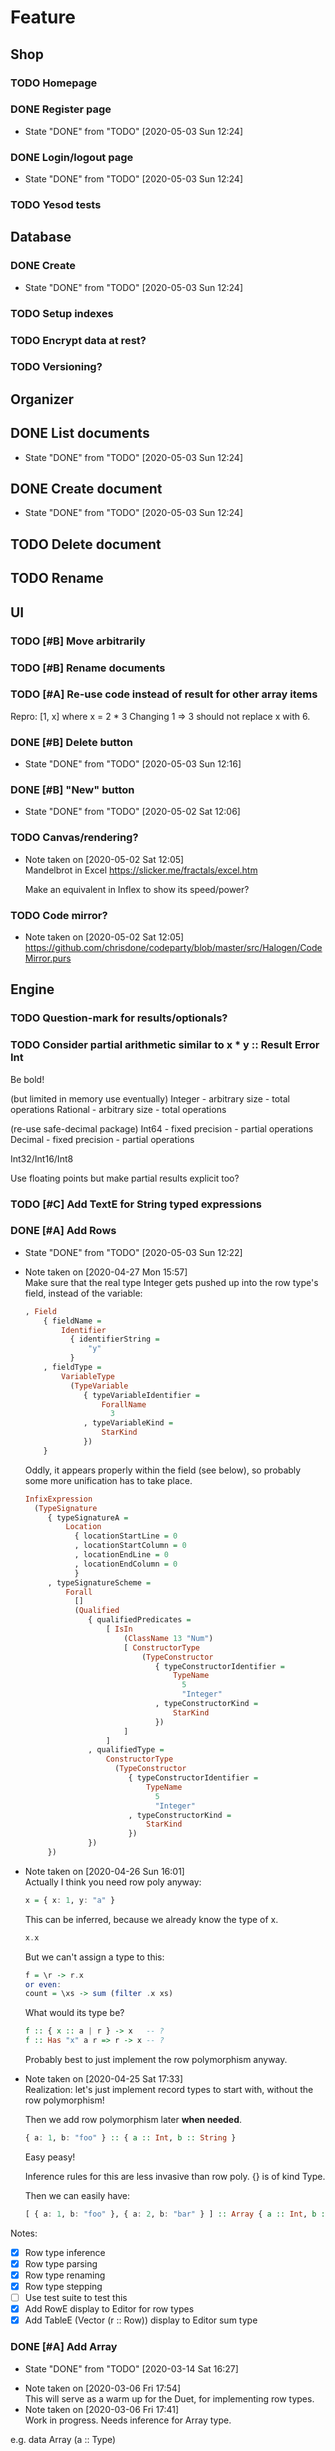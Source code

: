 * Feature
** Shop
*** TODO Homepage
*** DONE Register page
    CLOSED: [2020-05-03 Sun 12:24]
    - State "DONE"       from "TODO"       [2020-05-03 Sun 12:24]
*** DONE Login/logout page
    CLOSED: [2020-05-03 Sun 12:24]
    - State "DONE"       from "TODO"       [2020-05-03 Sun 12:24]
*** TODO Yesod tests
** Database
*** DONE Create
    CLOSED: [2020-05-03 Sun 12:24]
    - State "DONE"       from "TODO"       [2020-05-03 Sun 12:24]
*** TODO Setup indexes
*** TODO Encrypt data at rest?
*** TODO Versioning?
** Organizer
** DONE List documents
   CLOSED: [2020-05-03 Sun 12:24]
   - State "DONE"       from "TODO"       [2020-05-03 Sun 12:24]
** DONE Create document
   CLOSED: [2020-05-03 Sun 12:24]
   - State "DONE"       from "TODO"       [2020-05-03 Sun 12:24]
** TODO Delete document
** TODO Rename
** UI
*** TODO [#B] Move arbitrarily
*** TODO [#B] Rename documents
*** TODO [#A] Re-use code instead of result for other array items
Repro:
[1, x] where x = 2 * 3
Changing 1 => 3 should not replace x with 6.
*** DONE [#B] Delete button
    CLOSED: [2020-05-03 Sun 12:16]
    - State "DONE"       from "TODO"       [2020-05-03 Sun 12:16]
*** DONE [#B] "New" button
    CLOSED: [2020-05-02 Sat 12:06]
    - State "DONE"       from "TODO"       [2020-05-02 Sat 12:06]
*** TODO Canvas/rendering?
    - Note taken on [2020-05-02 Sat 12:05] \\
      Mandelbrot in Excel https://slicker.me/fractals/excel.htm

      Make an equivalent in Inflex to show its speed/power?
*** TODO Code mirror?
    - Note taken on [2020-05-02 Sat 12:05] \\
      https://github.com/chrisdone/codeparty/blob/master/src/Halogen/CodeMirror.purs
** Engine
*** TODO Question-mark for results/optionals?
*** TODO Consider partial arithmetic similar to x * y :: Result Error Int
Be bold!

(but limited in memory use eventually)
Integer - arbitrary size   - total operations
Rational - arbitrary size  - total operations

(re-use safe-decimal package)
Int64 - fixed precision    - partial operations
Decimal - fixed precision  - partial operations

Int32/Int16/Int8

Use floating points but make partial results explicit too?
*** TODO [#C] Add TextE for String typed expressions
*** DONE [#A] Add Rows
    CLOSED: [2020-05-03 Sun 12:22]
    - State "DONE"       from "TODO"       [2020-05-03 Sun 12:22]
    - Note taken on [2020-04-27 Mon 15:57] \\
      Make sure that the real type Integer gets pushed up into the row
      type's field, instead of the variable:

      #+BEGIN_SRC haskell
      , Field
          { fieldName =
              Identifier
                { identifierString =
                    "y"
                }
          , fieldType =
              VariableType
                (TypeVariable
                   { typeVariableIdentifier =
                       ForallName
                         3
                   , typeVariableKind =
                       StarKind
                   })
          }
      #+END_SRC

      Oddly, it appears properly within the field (see below), so probably
      some more unification has to take place.

      #+BEGIN_SRC haskell
      InfixExpression
        (TypeSignature
           { typeSignatureA =
               Location
                 { locationStartLine = 0
                 , locationStartColumn = 0
                 , locationEndLine = 0
                 , locationEndColumn = 0
                 }
           , typeSignatureScheme =
               Forall
                 []
                 (Qualified
                    { qualifiedPredicates =
                        [ IsIn
                            (ClassName 13 "Num")
                            [ ConstructorType
                                (TypeConstructor
                                   { typeConstructorIdentifier =
                                       TypeName
                                         5
                                         "Integer"
                                   , typeConstructorKind =
                                       StarKind
                                   })
                            ]
                        ]
                    , qualifiedType =
                        ConstructorType
                          (TypeConstructor
                             { typeConstructorIdentifier =
                                 TypeName
                                   5
                                   "Integer"
                             , typeConstructorKind =
                                 StarKind
                             })
                    })
           })
      #+END_SRC
    - Note taken on [2020-04-26 Sun 16:01] \\
      Actually I think you need row poly anyway:

      #+BEGIN_SRC haskell
      x = { x: 1, y: "a" }
      #+END_SRC

      This can be inferred, because we already know the type of x.

      #+BEGIN_SRC haskell
      x.x
      #+END_SRC

      But we can't assign a type to this:

      #+BEGIN_SRC haskell
      f = \r -> r.x
      or even:
      count = \xs -> sum (filter .x xs)
      #+END_SRC

      What would its type be?

      #+BEGIN_SRC haskell
      f :: { x :: a | r } -> x   -- ?
      f :: Has "x" a r => r -> x -- ?
      #+END_SRC

      Probably best to just implement the row polymorphism anyway.
    - Note taken on [2020-04-25 Sat 17:33] \\
      Realization: let's just implement record types to start with, without
      the row polymorphism!

      Then we add row polymorphism later *when needed*.

      #+BEGIN_SRC haskell
      { a: 1, b: "foo" } :: { a :: Int, b :: String }
      #+END_SRC

      Easy peasy!

      Inference rules for this are less invasive than row poly. {} is of kind Type.

      Then we can easily have:

      #+BEGIN_SRC haskell
      [ { a: 1, b: "foo" }, { a: 2, b: "bar" } ] :: Array { a :: Int, b :: String }
      #+END_SRC
Notes:
- [X] Row type inference
- [X] Row type parsing
- [X] Row type renaming
- [X] Row type stepping
- [ ] Use test suite to test this
- [X] Add RowE display to Editor for row types
- [X] Add TableE (Vector (r :: Row)) display to Editor sum type
*** DONE [#A] Add Array
    CLOSED: [2020-03-14 Sat 16:27]
    - State "DONE"       from "TODO"       [2020-03-14 Sat 16:27]
   - Note taken on [2020-03-06 Fri 17:54] \\
     This will serve as a warm up for the Duet, for implementing row types.
   - Note taken on [2020-03-06 Fri 17:41] \\
     Work in progress. Needs inference for Array type.

e.g. data Array (a :: Type)
- [X] Add a Array type to Duet
- [X] Add inference for Array type
- [X] Add stepper for Array
- [X] Add a Array display to Editor sum type

#+BEGIN_SRC
[1,2,3]
=>
| 1 |
| 2 |
| 3 |
#+END_SRC
*** DONE Make sum type of results
   CLOSED: [2020-03-06 Fri 17:15]
   - Note taken on [2020-03-06 Fri 17:15] \\
     Made Editor type.

     #+BEGIN_SRC
     data Editor
       = IntegerE Integer
       -- | RationalE Rational
       -- | TextE Text
       -- | RecordE (HashMap Text Editor)
       -- | TableE (Array Text) (Array (HashMap Text Editor))
       | MiscE Text
       deriving (Show)
     #+END_SRC
   - State "DONE"       from "TODO"       [2020-03-06 Fri 17:15]
- [ ] Number
- [ ] List of numbers
- [ ] Table
- [ ] Text
*** DONE Get input value from Dec input
    CLOSED: [2020-02-29 Sat 15:27]
    - State "DONE"       from "TODO"       [2020-02-29 Sat 15:27]
*** DONE Make Haskell server load at runtime the app.js
    CLOSED: [2020-02-24 Mon 16:15]
    - State "DONE"       from "TODO"       [2020-02-24 Mon 16:15]
* Duet
** TODO [#C] Convert to trees that grow
** TODO [#A] Implement CAS name generation
- [ ] de Brujin index
- [ ] mutually recursive groups are rewritten into one

Quoting Unison:

#+BEGIN_QUOTE
A term or type definition that’s part of a cycle of mutually recursive
definitions hashes to the form #x.n where x is the hash of the cycle
and n is the term or type’s index in its cycle. A cycle has a
canonical order determined by sorting all the members of the cycle by
their individual hashes (with the cycle removed).
#+END_QUOTE
** TODO [#A] Get mappend xs ys for Array working
** TODO [#A] Rewrite Infer.hs module
** TODO [#B] Delete Alts and such
* Testing
  - Note taken on [2020-03-07 Sat 11:29] \\
    https://hackage.haskell.org/package/validity-0.9.0.3/docs/src/Data.Validity.html#trivialValidation
  - Note taken on [2020-03-07 Sat 11:26] \\
    #+BEGIN_QUOTE
    syd
    have you tried producesValidsOnValids?
    it's basically totality testing
    #+END_QUOTE
** TODO hspec-yesod to test shop
** TODO nodejs benchmark frontend
** TODO nodejs PureScript to unit test
** TODO Use PureScript to validity test QuickCheck generate code
- [ ] Should compile vs shouldn't -- if it compiles in PS implies it
  compiles in Duet
* Bugs
** UI
*** TODO [#C] Autoresize input to match content length
*** DONE [#C] Autofocus when starting the editor
    CLOSED: [2020-03-15 Sun 00:16]
    - State "DONE"       from "BLOCKED"    [2020-03-15 Sun 00:16]
    - State "BLOCKED"    from "TODO"       [2020-03-14 Sat 16:27] \\
      Waiting on answer.
    - Note taken on [2020-03-14 Sat 16:26] \\
      Asked question here:

      https://github.com/purescript-halogen/purescript-halogen/issues/646
* Supportive
** DONE Use psc-package-fast
   CLOSED: [2020-02-24 Mon 13:29]
   - State "DONE"       from "TODO"       [2020-02-24 Mon 13:29]
   - Note taken on [2020-02-24 Mon 13:29] \\
     Opened PR

     https://github.com/bitc/purescript-bundle-fast/pull/2

** DONE Put .psc-package in /dev/shm to avoid thrashing
   CLOSED: [2020-02-24 Mon 13:29]
   - State "DONE"       from "TODO"       [2020-02-24 Mon 13:29]

* Considerations
** TODO Lazy display of [infinite] data
** TODO Use streaming JSON parsers (defensive)
   - Note taken on [2020-04-11 Sat 23:42] \\
     https://github.com/chrisdone/streaming-parsers
** TODO Make WAI only approve of local subnet
   - Note taken on [2020-04-04 Sat 13:41] \\
     https://www.digitalocean.com/community/questions/how-to-set-a-ip-restriction-on-nodeport-range-of-do-managed-kubernetes?comment=86684
** TODO Username/organization blacklists!
https://www.quora.com/How-do-sites-prevent-vanity-URLs-from-colliding-with-future-features/answer/Kyle-Neath
** TODO GDPR
** TODO Sending emails?
** TODO Cache-control to make shop faster
   - Note taken on [2020-05-03 Sun 12:21] \\
     Immutible etc
** DONE The cookies spiel - needed before register/login page?
   CLOSED: [2020-04-14 Tue 11:42]
   - State "DONE"       from "TODO"       [2020-04-14 Tue 11:42]
   - Note taken on [2020-04-14 Tue 11:41] \\
     We can also just use server-side analysis with digital fingerprints to
     track people/funnelling. No cookies required.
   - Note taken on [2020-04-14 Tue 11:41] \\
     Nope - not needed for registration/signup.
** TODO Server-side PureScript
   - Note taken on [2020-03-06 Fri 16:20] \\
     Use nodejs for now?
   - Note taken on [2020-03-06 Fri 16:17] \\
     SpiderMonkey probably quite stable?
   - Note taken on [2020-03-05 Thu 09:37] \\
     V8 binary:

     #+BEGIN_SRC
     console.log('waiting');
     setTimeout(function(){
     console.log('hi');
     }, 1000 * 3);
     console.log('me first');
     $ ./d8 test.js
     waiting
     me first
     hi
     #+END_SRC
   - Note taken on [2020-03-05 Thu 09:37] \\
     Investigation into Duktape: https://github.com/svaarala/duktape/issues/2241
   - Note taken on [2020-03-04 Wed 15:26] \\
     Use one of these binaries?

     https://bellard.org/quickjs/bench.html

     NodeJS doesn't have a DOM anyway!
*** DONE review duktape [GOOD]
*** DONE Review hs-duktape [NOT GOOD]
    CLOSED: [2020-03-04 Wed 11:03]
    - State "DONE"       from "TODO"       [2020-03-04 Wed 11:03]
    - Note taken on [2020-03-04 Wed 11:02] \\
      Not very satisfying:

      https://github.com/myfreeweb/hs-duktape/issues/11
      https://github.com/myfreeweb/hs-duktape/issues/10
    - Note taken on [2020-03-04 Wed 11:01] \\
      https://github.com/myfreeweb/hs-duktape/pull/7/files
    - Note taken on [2020-03-04 Wed 10:47] \\
      https://github.com/svaarala/duktape/issues/1853
    - Note taken on [2020-03-04 Wed 10:31] \\
      https://github.com/myfreeweb/hs-duktape/commit/931f5da36454bfb9c6231333f82b14265fb226c8#r37628869
    - Note taken on [2020-03-04 Wed 10:31] \\
      https://github.com/myfreeweb/hs-duktape/commit/68b2ea59fb9c708362007acdc5cb35aca2b0d365
* Competition
** Lobstrs discussion
   - Note taken on [2020-05-12 Tue 17:59] \\
     https://lobste.rs/s/7catij/how_do_you_take_notes_organize_your#c_kxntgo
** TreeSheets
   - Note taken on [2020-05-12 Tue 17:30] \\
     http://strlen.com/treesheets/
** Notebooks
   - Note taken on [2020-03-07 Sat 16:51] \\
     What’s Wrong with Computational Notebooks?
     Pain Points, Needs, and Design Opportunities
     https://web.eecs.utk.edu/~azh/pubs/Chattopadhyay2020CHI_NotebookPainpoints.pdf
* Research
  - Note taken on [2020-05-19 Tue 09:32] \\
    PureScript got field names right, Haskell got them wrong
    https://tek.brick.do/ff3d4f73-3748-4953-b9dc-4ba8b5237315
  - Note taken on [2020-03-26 Thu 09:33] \\
    https://www.unisonweb.org/
  - Note taken on [2020-03-26 Thu 09:33] \\
    https://www.reddit.com/r/haskell/comments/fov9gt/closure_calculus_is_better_than_the_pure_%CE%BBcalculus/fljg9fb/
* Mantras
** UI failures
- Scroll within scroll
- Focus stealing
* DigitalOcean
  - Note taken on [2020-04-14 Tue 10:55] \\
    externalTrafficPolicy is the key trick:

    http://64.227.44.55:30909/ =>

    #+BEGIN_SRC
    remoteHost = 109.175.148.125:56616,
    #+END_SRC

    https://inflex.io/ =>

    #+BEGIN_SRC
    remoteHost = 10.106.0.4:39350,
    #+END_SRC

    We can set an environment variable like ACCEPT_CIDR and make a Wai
    middleware which will only accept connections from IPs which are
    within that CIDR.
  - Note taken on [2020-04-04 Sat 10:29] \\
    Load balancer name issue:

    https://cloudsupport.digitalocean.com/s/my-tickets
  - Note taken on [2020-03-29 Sun 18:11] \\
    Consider e.g. rancher or coreos - a way to spin up a droplet with a
    single file like "run this docker image".
  - Note taken on [2020-03-29 Sun 17:45] \\
    Got a basic deploy working with DO's load balancer (with HTTPS), a
    single droplet (a heavy full ubuntu machine with docker-machine on
    it).

    Deploy step is basically:

    docker-machine up -d

    And we change the docker image to something else to deploy a new instance.
  - Note taken on [2020-03-29 Sun 17:10] \\
    Via docker-machine:

    time docker-machine create   --driver digitalocean   --digitalocean-access-token $(cat ~/.do-token)   --digitalocean-monitoring   --digitalocean-region "lon1"   --digitalocean-size "s-1vcpu-1gb" inflex-server
  - Note taken on [2020-03-29 Sun 12:36] \\
    Looks like this guy has it right:

    https://www.digitalocean.com/community/questions/kubernetes-deployment-with-external-load-balancer-zero-downtime-rollouts
- [ ] Proxying http://hackage.haskell.org/package/warp-3.3.9/docs/Network-Wai-Handler-Warp.html#v:setProxyProtocolRequired
#+BEGIN_SRC
chris@precision:~$ doctl auth init
Please authenticate doctl for use with your DigitalOcean account. You can generate a token in the control panel at https://cloud.digitalocean.com/account/api/token

Enter your access token:
Validating token... OK

chris@precision:~$ doctl kubernetes cluster kubeconfig save inflex-server
Notice: Adding cluster credentials to kubeconfig file found in "/home/chris/.kube/config"
Notice: Setting current-context to do-lon1-inflex-server
chris@precision:~$
#+END_SRC

